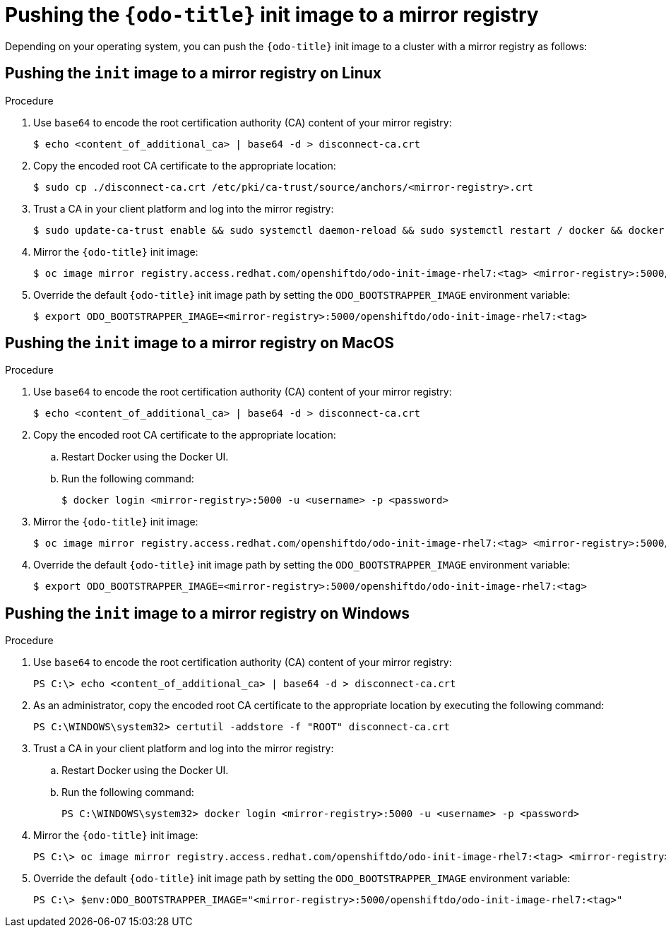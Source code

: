 // Module included in the following assemblies:
//
//  cli_reference/developer_cli_odo/using_odo_in_a_restricted_environment/pushing-the-odo-init-image-to-the-restricted-cluster-registry.adoc

[id="pushing-the-odo-init-image-to-a-mirror-registry_{context}"]
= Pushing the `{odo-title}` init image to a mirror registry

Depending on your operating system, you can push the `{odo-title}` init image to a cluster with a mirror registry as follows:

[id="pushing-the-init-image-to-a-mirror-registry-on-linux_{context}"]

== Pushing the `init` image to a mirror registry on Linux

.Procedure

. Use `base64` to encode the root certification authority (CA) content of your mirror registry:
+
----
$ echo <content_of_additional_ca> | base64 -d > disconnect-ca.crt
----

. Copy the encoded root CA certificate to the appropriate location:
+
----
$ sudo cp ./disconnect-ca.crt /etc/pki/ca-trust/source/anchors/<mirror-registry>.crt
----

. Trust a CA in your client platform and log into the mirror registry:
+
----
$ sudo update-ca-trust enable && sudo systemctl daemon-reload && sudo systemctl restart / docker && docker login <mirror-registry>:5000 -u <username> -p <password>
----

. Mirror the `{odo-title}` init image:
+
----
$ oc image mirror registry.access.redhat.com/openshiftdo/odo-init-image-rhel7:<tag> <mirror-registry>:5000/openshiftdo/odo-init-image-rhel7:<tag>
----

. Override the default `{odo-title}` init image path by setting the `ODO_BOOTSTRAPPER_IMAGE` environment variable:
+
----
$ export ODO_BOOTSTRAPPER_IMAGE=<mirror-registry>:5000/openshiftdo/odo-init-image-rhel7:<tag>
----


[id="pushing-the-init-image-to-a-mirror-registry-on-macos_{context}"]

== Pushing the `init` image to a mirror registry on MacOS

.Procedure

. Use `base64` to encode the root certification authority (CA) content of your mirror registry:
+
----
$ echo <content_of_additional_ca> | base64 -d > disconnect-ca.crt
----

. Copy the encoded root CA certificate to the appropriate location:
+
.. Restart Docker using the Docker UI.
+
.. Run the following command:
+
----
$ docker login <mirror-registry>:5000 -u <username> -p <password>
----

. Mirror the `{odo-title}` init image:
+
----
$ oc image mirror registry.access.redhat.com/openshiftdo/odo-init-image-rhel7:<tag> <mirror-registry>:5000/openshiftdo/odo-init-image-rhel7:<tag>
----

. Override the default `{odo-title}` init image path by setting the `ODO_BOOTSTRAPPER_IMAGE` environment variable:
+
----
$ export ODO_BOOTSTRAPPER_IMAGE=<mirror-registry>:5000/openshiftdo/odo-init-image-rhel7:<tag>
----

[id="pushing-the-init-image-to-a-mirror-registry-on-windows_{context}"]

== Pushing the `init` image to a mirror registry on Windows

.Procedure

. Use `base64` to encode the root certification authority (CA) content of your mirror registry:
+
----
PS C:\> echo <content_of_additional_ca> | base64 -d > disconnect-ca.crt
----

. As an administrator, copy the encoded root CA certificate to the appropriate location by executing the following command:
+
----
PS C:\WINDOWS\system32> certutil -addstore -f "ROOT" disconnect-ca.crt
----

. Trust a CA in your client platform and log into the mirror registry:
+
.. Restart Docker using the Docker UI.
+
.. Run the following command:
+
----
PS C:\WINDOWS\system32> docker login <mirror-registry>:5000 -u <username> -p <password>
----

. Mirror the `{odo-title}` init image:
+
----
PS C:\> oc image mirror registry.access.redhat.com/openshiftdo/odo-init-image-rhel7:<tag> <mirror-registry>:5000/openshiftdo/odo-init-image-rhel7:<tag>
----

. Override the default `{odo-title}` init image path by setting the `ODO_BOOTSTRAPPER_IMAGE` environment variable:
+
----
PS C:\> $env:ODO_BOOTSTRAPPER_IMAGE="<mirror-registry>:5000/openshiftdo/odo-init-image-rhel7:<tag>"
----

